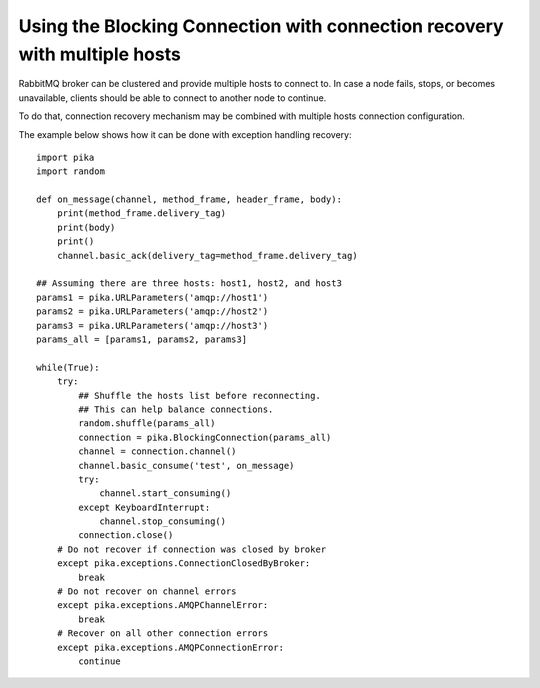 Using the Blocking Connection with connection recovery with multiple hosts
==========================================================================

.. _example_blocking_basic_consume_recover_multiple_hosts:

RabbitMQ broker can be clustered and provide multiple hosts to connect to.
In case a node fails, stops, or becomes unavailable, clients should be able to
connect to another node to continue.

To do that, connection recovery mechanism may be combined with multiple
hosts connection configuration.

The example below shows how it can be done with exception handling recovery::

    import pika
    import random

    def on_message(channel, method_frame, header_frame, body):
        print(method_frame.delivery_tag)
        print(body)
        print()
        channel.basic_ack(delivery_tag=method_frame.delivery_tag)

    ## Assuming there are three hosts: host1, host2, and host3
    params1 = pika.URLParameters('amqp://host1')
    params2 = pika.URLParameters('amqp://host2')
    params3 = pika.URLParameters('amqp://host3')
    params_all = [params1, params2, params3]

    while(True):
        try:
            ## Shuffle the hosts list before reconnecting.
            ## This can help balance connections.
            random.shuffle(params_all)
            connection = pika.BlockingConnection(params_all)
            channel = connection.channel()
            channel.basic_consume('test', on_message)
            try:
                channel.start_consuming()
            except KeyboardInterrupt:
                channel.stop_consuming()
            connection.close()
        # Do not recover if connection was closed by broker
        except pika.exceptions.ConnectionClosedByBroker:
            break
        # Do not recover on channel errors
        except pika.exceptions.AMQPChannelError:
            break
        # Recover on all other connection errors
        except pika.exceptions.AMQPConnectionError:
            continue

